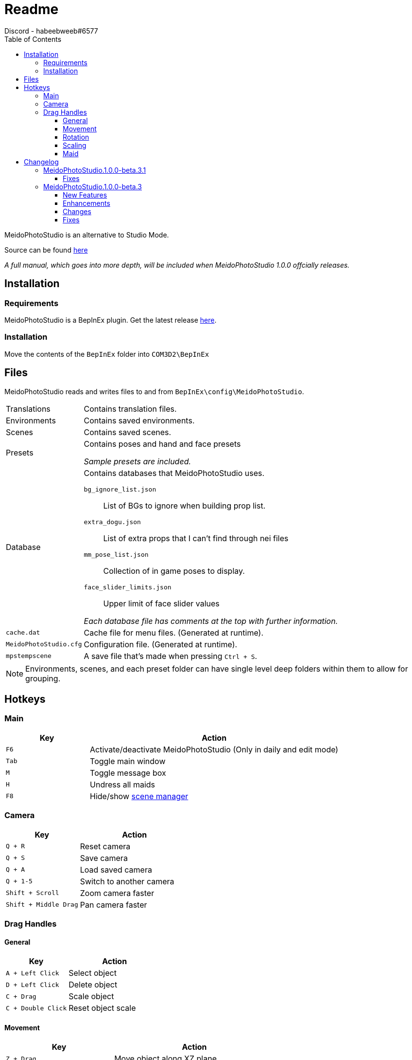 = Readme
Discord - habeebweeb#6577
:toc:
:toclevels: 4

:pluginname: MeidoPhotoStudio
:photomode: Studio Mode
:config: BepInEx\config{backslash}{pluginname}

{pluginname} is an alternative to {photomode}.

Source can be found https://git.coder.horse/habeebweeb/COM3D2.MeidoPhotoStudio/src/dev[here]

_A full manual, which goes into more depth, will be included when {pluginname} 1.0.0 offcially releases._

== Installation

=== Requirements

{pluginname} is a BepInEx plugin. Get the latest release https://github.com/BepInEx/BepInEx/releases[here].

=== Installation

Move the contents of the `BepInEx` folder into `COM3D2\BepInEx`

== Files

{pluginname} reads and writes files to and from `{config}`.

[horizontal]
Translations:: Contains translation files.

Environments:: Contains saved environments.

Scenes:: Contains saved scenes.

Presets:: Contains poses and hand and face presets
+
_Sample presets are included._

Database:: Contains databases that {pluginname} uses.
+
--
`bg_ignore_list.json`:: List of BGs to ignore when building prop list.

`extra_dogu.json`:: List of extra props that I can't find through nei files

`mm_pose_list.json`:: Collection of in game poses to display.

`face_slider_limits.json`:: Upper limit of face slider values

_Each database file has comments at the top with further information._
--

`cache.dat`:: Cache file for menu files. (Generated at runtime).

`MeidoPhotoStudio.cfg`:: Configuration file. (Generated at runtime).

`mpstempscene`:: A save file that's made when pressing `Ctrl + S`.


NOTE: Environments, scenes, and each preset folder can have single level deep folders within them to allow for grouping.

== Hotkeys

=== Main
[%header, cols="1a, 3"]
|===

| Key | Action

| `F6`
| Activate/deactivate {pluginname} (Only in daily and edit mode)

| `Tab`
| Toggle main window

| `M`
| Toggle message box

| `H`
| Undress all maids

| `F8`
| Hide/show <<manual#scene-manager, scene manager>>

|===

=== Camera

[%header, cols="2a, 3"]
|===

| Key | Action

| `Q + R`
| Reset camera

| `Q + S`
| Save camera

| `Q + A`
| Load saved camera

| `Q + 1-5`
| Switch to another camera

| `Shift + Scroll`
| Zoom camera faster

| `Shift + Middle Drag`
| Pan camera faster

|===

=== Drag Handles

==== General
[%header, cols="2a, 3"]
|===

| Key | Action

| `A + Left Click`
| Select object

| `D + Left Click`
| Delete object

| `C + Drag`
| Scale object

| `C + Double Click`
| Reset object scale

|===

==== Movement

[%header, cols="2a, 3"]
|===

| Key | Action

| `Z + Drag`
| Move object along XZ plane

| `Z + Control + Drag`
| Move object along the y axis

| `Z (+ Control) + Double Click`
| Reset object position

|===

==== Rotation

[%header, cols="2a, 3"]
|===

| Key | Action

| `X + Drag`
| Rotate object along XZ axis

| `Z + Shift + Drag`
| Rotate object along the *world* Y axis

| `X + Shift + Drag`
| Rotate object along its *local* Y axis

| `X + Double Click`
| Reset object rotation

|===

==== Scaling
[%header, cols="2a, 3"]
|===

| Key | Action

| `C + Drag`
| Scale object

| `C + Double Click`
| Reset object scale

|===

==== Maid

[%header, cols="2a, 3a"]
|===

| Key | Action

| `Drag`
| 

* Move arms and legs
** Moving from the hand/foot will move the arm/leg like a chain
** Moving from the elbow/knee will rotate the arm/leg using the shoulder/hip as the pivot point

* Move shoulders

| `Alt + Drag`
| 

.All along XZ axis
* Rotate torso
* Rotate pelvis
* Rotate head
* Rotate hands/feet

| `Alt + Shift + Drag`
| 

.All along local y axis
* Rotate torso
* Rotate pelvis
* Rotate head
* Rotate hands/feet
* Rotate arms/legs (when dragging on elbow/knee respectively)

| `Control + Alt + Drag`
|

* Move both eyes (When dragging on face)
* Move each breast

| `Control + Alt + Shift + Drag`
| 

* Move eyes in opposite directions
* Rotate breasts

| `Control + Alt + Double Click`
| Reset eyes and breasts position

| `Control + Drag`
| Rotate forearm/calf using elbow/knee as pivot point

| `Space`
| Rotate fingers/toes

| `Shift + Space`
| Rotate base of fingers/toes along local y axis

| `A + Left Click`
|

* Make selected maid the active maid and switch to pose tab (When clicking on torso)
* Make selected maid the active maid and switch to face tab (When clicking on face)

|===

== Changelog

=== {pluginname}.1.0.0-beta.3.1

==== Fixes

* Fix memory leak when saving scenes to a file
* Handle errors when saving scenes to prevent {pluginname} from locking up
* Fix issue where {pluginname} crashes when trying to save a non-existent background
** SceneCaputre hides the background by destroying it so it caused issues for {pluginname}

=== {pluginname}.1.0.0-beta.3

==== New Features
* Add camera Z rotation and FOV slider

* Add camera slots
** There are 5 slots that function similarly to quick save slots
** Cameras can be switched between through the GUI or by holding `Q + (1..5)`

* Add textfield and reset button to some sliders
** textfield and reset buttons were added to the camera pane and lights pane

* Add clothing mask radio buttons to change dressing for individual maids
** Functions the same way as pushing `H` to change all the maid's dressing

* Add user configurable face slider limits
** `Config\MeidoPhotoStudio\Database\face_slider_limits.json` has been added

==== Enhancements
* Add spine as attach points for props

==== Changes
* Make bone mode drag handles way smaller and more transparent

==== Fixes
* Fix face tab sliders/toggles doing nothing when using face shapekeys in ShapeAnimator
* Fix face blush toggles doing nothing
